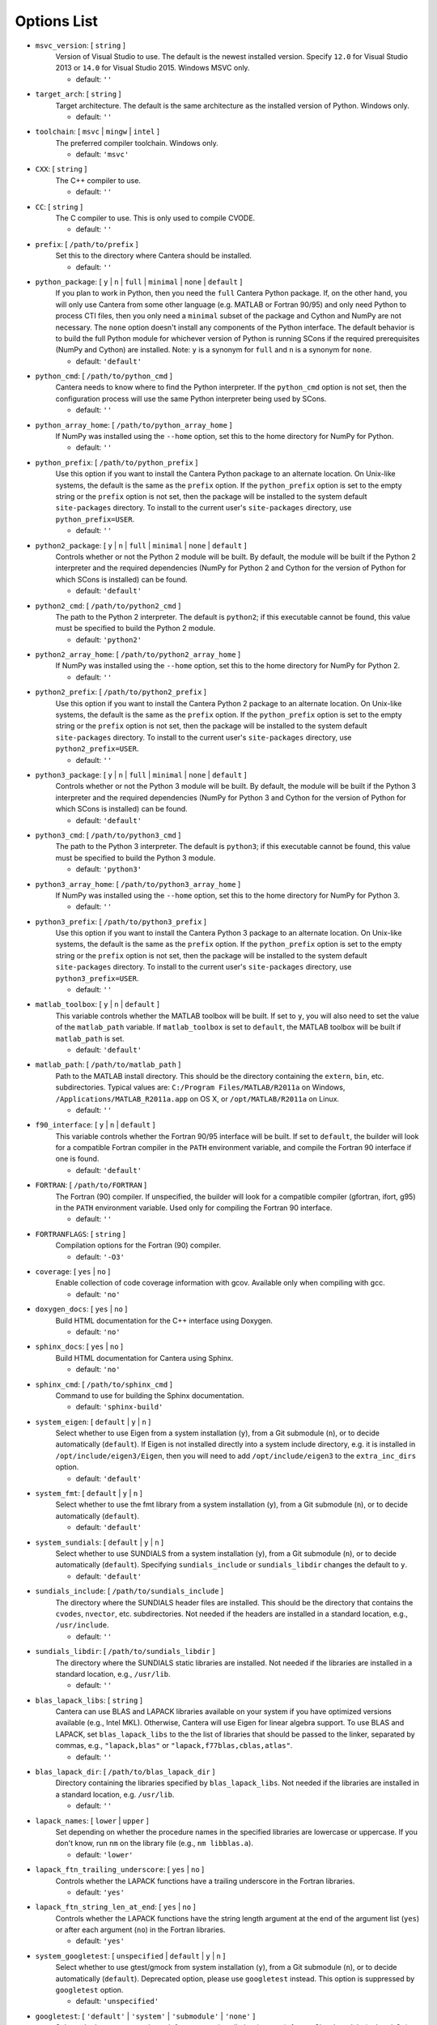 .. title: Configuration Options

.. _scons-config:

.. jumbotron::

   .. raw:: html

      <h1 class="display-3">Configuration Options</h1>

   .. class:: lead

      This document lists the options available for compiling Cantera with SCons.

   The default values are operating-system dependent. To see the defaults for your current operating
   system, run the command:

   .. code:: bash

      scons help

   from the command prompt.

   The following options can be passed to SCons to customize the Cantera
   build process. They should be given in the form:

   .. code:: bash

      scons build option1=value1 option2=value2

   Variables set in this way will be stored in the ``cantera.conf`` file and reused
   automatically on subsequent invocations of SCons. Alternatively, the
   configuration options can be entered directly into ``cantera.conf`` before
   running ``scons build``. The format of this file is:

   .. code:: python

      option1 = 'value1'
      option2 = 'value2'

Options List
^^^^^^^^^^^^

.. _msvc-version:

* ``msvc_version``: [ ``string`` ]
    Version of Visual Studio to use. The default is the newest
    installed version. Specify ``12.0`` for Visual Studio 2013 or ``14.0``
    for Visual Studio 2015. Windows MSVC only.

    - default: ``''``

.. _target-arch:

* ``target_arch``: [ ``string`` ]
    Target architecture. The default is the same architecture as the
    installed version of Python. Windows only.

    - default: ``''``

.. _toolchain:

* ``toolchain``: [ ``msvc`` | ``mingw`` | ``intel`` ]
    The preferred compiler toolchain. Windows only.

    - default: ``'msvc'``

.. _cxx:

* ``CXX``: [ ``string`` ]
    The C++ compiler to use.

    - default: ``''``

.. _cc:

* ``CC``: [ ``string`` ]
    The C compiler to use. This is only used to compile CVODE.

    - default: ``''``

.. _prefix:

* ``prefix``: [ ``/path/to/prefix`` ]
    Set this to the directory where Cantera should be installed.

    - default: ``''``

.. _python-package:

* ``python_package``: [ ``y`` | ``n`` | ``full`` | ``minimal`` | ``none`` | ``default`` ]
    If you plan to work in Python, then you need the ``full`` Cantera Python
    package. If, on the other hand, you will only use Cantera from some
    other language (e.g. MATLAB or Fortran 90/95) and only need Python
    to process CTI files, then you only need a ``minimal`` subset of the
    package and Cython and NumPy are not necessary. The ``none`` option
    doesn't install any components of the Python interface. The default
    behavior is to build the full Python module for whichever version of
    Python is running SCons if the required prerequisites (NumPy and
    Cython) are installed. Note: ``y`` is a synonym for ``full`` and ``n``
    is a synonym for ``none``.

    - default: ``'default'``

.. _python-cmd:

* ``python_cmd``: [ ``/path/to/python_cmd`` ]
    Cantera needs to know where to find the Python interpreter. If the
    ``python_cmd`` option is not set, then the configuration
    process will use the same Python interpreter being used by SCons.

    - default: ``''``

.. _python-array-home:

* ``python_array_home``: [ ``/path/to/python_array_home`` ]
    If NumPy was installed using the ``--home`` option, set this to the home
    directory for NumPy for Python.

    - default: ``''``

.. _python-prefix:

* ``python_prefix``: [ ``/path/to/python_prefix`` ]
    Use this option if you want to install the Cantera Python package to
    an alternate location. On Unix-like systems, the default is the same
    as the ``prefix`` option. If the ``python_prefix`` option is set to
    the empty string or the ``prefix`` option is not set, then the package
    will be installed to the system default ``site-packages`` directory.
    To install to the current user's ``site-packages`` directory, use
    ``python_prefix=USER``.

    - default: ``''``

.. _python2-package:

* ``python2_package``: [ ``y`` | ``n`` | ``full`` | ``minimal`` | ``none`` | ``default`` ]
    Controls whether or not the Python 2 module will be built. By
    default, the module will be built if the Python 2 interpreter
    and the required dependencies (NumPy for Python 2 and Cython
    for the version of Python for which SCons is installed) can be
    found.

    - default: ``'default'``

.. _python2-cmd:

* ``python2_cmd``: [ ``/path/to/python2_cmd`` ]
    The path to the Python 2 interpreter. The default is
    ``python2``; if this executable cannot be found, this
    value must be specified to build the Python 2 module.

    - default: ``'python2'``

.. _python2-array-home:

* ``python2_array_home``: [ ``/path/to/python2_array_home`` ]
    If NumPy was installed using the ``--home`` option, set this to the home
    directory for NumPy for Python 2.

    - default: ``''``

.. _python2-prefix:

* ``python2_prefix``: [ ``/path/to/python2_prefix`` ]
    Use this option if you want to install the Cantera Python 2 package to
    an alternate location. On Unix-like systems, the default is the same
    as the ``prefix`` option. If the ``python_prefix`` option is set to
    the empty string or the ``prefix`` option is not set, then the package
    will be installed to the system default ``site-packages`` directory.
    To install to the current user's ``site-packages`` directory, use
    ``python2_prefix=USER``.

    - default: ``''``

.. _python3-package:

* ``python3_package``: [ ``y`` | ``n`` | ``full`` | ``minimal`` | ``none`` | ``default`` ]
    Controls whether or not the Python 3 module will be built. By
    default, the module will be built if the Python 3 interpreter
    and the required dependencies (NumPy for Python 3 and Cython
    for the version of Python for which SCons is installed) can be
    found.

    - default: ``'default'``

.. _python3-cmd:

* ``python3_cmd``: [ ``/path/to/python3_cmd`` ]
    The path to the Python 3 interpreter. The default is
    ``python3``; if this executable cannot be found, this
    value must be specified to build the Python 3 module.

    - default: ``'python3'``

.. _python3-array-home:

* ``python3_array_home``: [ ``/path/to/python3_array_home`` ]
    If NumPy was installed using the ``--home`` option, set this to the home
    directory for NumPy for Python 3.

    - default: ``''``

.. _python3-prefix:

* ``python3_prefix``: [ ``/path/to/python3_prefix`` ]
    Use this option if you want to install the Cantera Python 3 package to
    an alternate location. On Unix-like systems, the default is the same
    as the ``prefix`` option. If the ``python_prefix`` option is set to
    the empty string or the ``prefix`` option is not set, then the package
    will be installed to the system default ``site-packages`` directory.
    To install to the current user's ``site-packages`` directory, use
    ``python3_prefix=USER``.

    - default: ``''``

.. _matlab-toolbox:

* ``matlab_toolbox``: [ ``y`` | ``n`` | ``default`` ]
    This variable controls whether the MATLAB toolbox will be built. If
    set to ``y``, you will also need to set the value of the ``matlab_path``
    variable. If ``matlab_toolbox`` is set to ``default``, the MATLAB toolbox
    will be built if ``matlab_path`` is set.

    - default: ``'default'``

.. _matlab-path:

* ``matlab_path``: [ ``/path/to/matlab_path`` ]
    Path to the MATLAB install directory. This should be the directory
    containing the ``extern``, ``bin``, etc. subdirectories. Typical values
    are: ``C:/Program Files/MATLAB/R2011a`` on Windows,
    ``/Applications/MATLAB_R2011a.app`` on OS X, or ``/opt/MATLAB/R2011a``
    on Linux.

    - default: ``''``

.. _f90-interface:

* ``f90_interface``: [ ``y`` | ``n`` | ``default`` ]
    This variable controls whether the Fortran 90/95 interface will be
    built. If set to ``default``, the builder will look for a compatible
    Fortran compiler in the ``PATH`` environment variable, and compile
    the Fortran 90 interface if one is found.

    - default: ``'default'``

.. _fortran:

* ``FORTRAN``: [ ``/path/to/FORTRAN`` ]
    The Fortran (90) compiler. If unspecified, the builder will look for
    a compatible compiler (gfortran, ifort, g95) in the ``PATH`` environment
    variable. Used only for compiling the Fortran 90 interface.

    - default: ``''``

.. _FORTRANFLAGS:

* ``FORTRANFLAGS``: [ ``string`` ]
    Compilation options for the Fortran (90) compiler.

    - default: ``'-O3'``

.. _coverage:

* ``coverage``: [ ``yes`` | ``no`` ]
    Enable collection of code coverage information with gcov. Available
    only when compiling with gcc.

    - default: ``'no'``

.. _doxygen-docs:

* ``doxygen_docs``: [ ``yes`` | ``no`` ]
    Build HTML documentation for the C++ interface using Doxygen.

    - default: ``'no'``

.. _sphinx-docs:

* ``sphinx_docs``: [ ``yes`` | ``no`` ]
    Build HTML documentation for Cantera using Sphinx.

    - default: ``'no'``

.. _sphinx-cmd:

* ``sphinx_cmd``: [ ``/path/to/sphinx_cmd`` ]
    Command to use for building the Sphinx documentation.

    - default: ``'sphinx-build'``

.. _system-eigen:

* ``system_eigen``: [ ``default`` | ``y`` | ``n`` ]
    Select whether to use Eigen from a system installation (``y``), from a
    Git submodule (``n``), or to decide automatically (``default``). If
    Eigen is not installed directly into a system include directory,
    e.g. it is installed in ``/opt/include/eigen3/Eigen``, then you will
    need to add ``/opt/include/eigen3`` to the ``extra_inc_dirs`` option.

    - default: ``'default'``

.. _system-fmt:

* ``system_fmt``: [ ``default`` | ``y`` | ``n`` ]
    Select whether to use the fmt library from a system installation
    (``y``), from a Git submodule (``n``), or to decide automatically
    (``default``).

    - default: ``'default'``

.. _system-sundials:

* ``system_sundials``: [ ``default`` | ``y`` | ``n`` ]
    Select whether to use SUNDIALS from a system installation (``y``),
    from a Git submodule (``n``), or to decide automatically (``default``).
    Specifying ``sundials_include`` or ``sundials_libdir`` changes the
    default to ``y``.

    - default: ``'default'``

.. _sundials-include:

* ``sundials_include``: [ ``/path/to/sundials_include`` ]
    The directory where the SUNDIALS header files are installed. This
    should be the directory that contains the ``cvodes``, ``nvector``, etc.
    subdirectories. Not needed if the headers are installed in a
    standard location, e.g., ``/usr/include``.

    - default: ``''``

.. _sundials-libdir:

* ``sundials_libdir``: [ ``/path/to/sundials_libdir`` ]
    The directory where the SUNDIALS static libraries are installed. Not
    needed if the libraries are installed in a standard location, e.g.,
    ``/usr/lib``.

    - default: ``''``

.. _blas-lapack-libs:

* ``blas_lapack_libs``: [ ``string`` ]
    Cantera can use BLAS and LAPACK libraries available on your system
    if you have optimized versions available (e.g., Intel MKL).
    Otherwise, Cantera will use Eigen for linear algebra support. To use
    BLAS and LAPACK, set ``blas_lapack_libs`` to the the list of libraries
    that should be passed to the linker, separated by commas, e.g.,
    ``"lapack,blas"`` or ``"lapack,f77blas,cblas,atlas"``.

    - default: ``''``

.. _blas-lapack-dir:

* ``blas_lapack_dir``: [ ``/path/to/blas_lapack_dir`` ]
    Directory containing the libraries specified by ``blas_lapack_libs``. Not
    needed if the libraries are installed in a standard location, e.g.
    ``/usr/lib``.

    - default: ``''``

.. _lapack-names:

* ``lapack_names``: [ ``lower`` | ``upper`` ]
    Set depending on whether the procedure names in the specified
    libraries are lowercase or uppercase. If you don't know, run ``nm`` on
    the library file (e.g., ``nm libblas.a``).

    - default: ``'lower'``

.. _lapack-ftn-trailing-underscore:

* ``lapack_ftn_trailing_underscore``: [ ``yes`` | ``no`` ]
    Controls whether the LAPACK functions have a trailing underscore
    in the Fortran libraries.

    - default: ``'yes'``

.. _lapack-ftn-string-len-at-end:

* ``lapack_ftn_string_len_at_end``: [ ``yes`` | ``no`` ]
    Controls whether the LAPACK functions have the string length
    argument at the end of the argument list (``yes``) or after
    each argument (``no``) in the Fortran libraries.

    - default: ``'yes'``

.. _system-googletest:

* ``system_googletest``: [ ``unspecified`` | ``default`` | ``y`` | ``n`` ]
    Select whether to use gtest/gmock from system
    installation (``y``), from a Git submodule (``n``), or to decide
    automatically (``default``). Deprecated option, please use ``googletest`` instead.
    This option is suppressed by ``googletest`` option.

    - default: ``'unspecified'``

.. _googletest:

* ``googletest``: [ ``'default'`` | ``'system'`` | ``'submodule'`` | ``'none'`` ]
    Select whether to use gtest/gmock from system
    installation (``system``), from a Git submodule (``submodule``), to decide
    automatically (``default``) or don't look for gtest/gmock (``none``)
    and don't run tests that depend on gtest/gmock. If this option is
    set then it suppresses the deprecated ``system_googletest`` option.

    - default: ``'default'``

.. _env-vars:

* ``env_vars``: [ ``string`` ]
    Environment variables to propagate through to SCons. Either the
    string ``all`` or a comma separated list of variable names, e.g.
    ``LD_LIBRARY_PATH,HOME``.

    - default: ``'LD_LIBRARY_PATH,PYTHONPATH'``

.. _use-pch:

* ``use_pch``: [ ``yes`` | ``no`` ]
    Use a precompiled-header to speed up compilation

    - default: ``'yes'``

.. _cxx-flags:

* ``cxx_flags``: [ ``string`` ]
    Compiler flags passed to the C++ compiler only. Separate multiple
    options with spaces, e.g., ``cxx_flags='-g -Wextra -O3 --std=c++11'``

    - default: ``''``

.. _cc-flags:

* ``cc_flags``: [ ``string`` ]
    Compiler flags passed to both the C and C++ compilers, regardless of
    optimization level

    - default: ``''``

.. _thread-flags:

* ``thread_flags``: [ ``string`` ]
    Compiler and linker flags for POSIX multithreading support.

    - default: ``''``

.. _optimize:

* ``optimize``: [ ``yes`` | ``no`` ]
    Enable extra compiler optimizations specified by the
    ``optimize_flags`` variable, instead of the flags specified by the
    ``no_optimize_flags`` variable.

    - default: ``'yes'``

.. _optimize-flags:

* ``optimize_flags``: [ ``string`` ]
    Additional compiler flags passed to the C/C++ compiler when
    ``optimize=yes``.

    - default: ``''``

.. _no-optimize-flags:

* ``no_optimize_flags``: [ ``string`` ]
    Additional compiler flags passed to the C/C++ compiler when
    ``optimize=no``.

    - default: ``''``

.. _debug:

* ``debug``: [ ``yes`` | ``no`` ]
    Enable compiler debugging symbols.

    - default: ``'yes'``

.. _debug-flags:

* ``debug_flags``: [ ``string`` ]
    Additional compiler flags passed to the C/C++ compiler when
    ``debug=yes``.

    - default: ``''``

.. _no-debug-flags:

* ``no_debug_flags``: [ ``string`` ]
    Additional compiler flags passed to the C/C++ compiler when
    ``debug=no``.

    - default: ``''``

.. _debug-linker-flags:

* ``debug_linker_flags``: [ ``string`` ]
    Additional options passed to the linker when ``debug=yes``.

    - default: ``''``

.. _no-debug-linker-flags:

* ``no_debug_linker_flags``: [ ``string`` ]
    Additional options passed to the linker when ``debug=no``.

    - default: ``''``

.. _warning-flags:

* ``warning_flags``: [ ``string`` ]
    Additional compiler flags passed to the C/C++ compiler to enable
    extra warnings. Used only when compiling source code that is part of
    Cantera (e.g. excluding code in the 'ext' directory).

    - default: ``''``

.. _extra-inc-dirs:

* ``extra_inc_dirs``: [ ``string`` ]
    Additional directories to search for header files (colon-separated
    list).

    - default: ``''``

.. _extra-lib-dirs:

* ``extra_lib_dirs``: [ ``string`` ]
    Additional directories to search for libraries (colon-separated
    list).

    - default: ``''``

.. _boost-inc-dir:

* ``boost_inc_dir``: [ ``/path/to/boost_inc_dir`` ]
    Location of the Boost header files. Not needed if the headers are
    installed in a standard location, e.g. ``/usr/include``.

    - default: ``''``

.. _stage-dir:

* ``stage_dir``: [ ``/path/to/stage_dir`` ]
    Directory relative to the Cantera source directory to be used as a
    staging area for building e.g., a Debian package. If specified,
    ``scons install`` will install files to ``stage_dir/prefix/...``.

    - default: ``''``

.. _verbose:

* ``VERBOSE``: [ ``yes`` | ``no`` ]
    Create verbose output about what SCons is doing.

    - default: ``'no'``

.. _gtest-flags:

* ``gtest_flags``: [ ``string`` ]
    Additional options passed to each GTest test suite, e.g.
    `--gtest_filter=*pattern*`. Separate multiple options with spaces.

.. _renamed-shared-libraries:

* ``renamed_shared_libraries``: [ ``yes`` | ``no`` ]
    If this option is turned on, the shared libraries that are created
    will be renamed to have a ``_shared`` extension added to their base
    name. If not, the base names will be the same as the static
    libraries. In some cases this simplifies subsequent linking
    environments with static libraries and avoids a bug with using
    valgrind with the ``-static`` linking flag.

    - default: ``'yes'``

.. _versioned-shared-library:

* ``versioned_shared_library``: [ ``yes`` | ``no`` ]
    If enabled, create a versioned shared library, with symlinks to the
    more generic library name, e.g. ``libcantera_shared.so.2.4.0`` as the
    actual library and ``libcantera_shared.so`` and ``libcantera_shared.so.2``
    as symlinks.

    - default: ``'no'``

.. _layout:

* ``layout``: [ ``standard`` | ``compact`` | ``debian`` ]
    The layout of the directory structure. 'standard' installs files to
    several subdirectories under 'prefix', e.g. $prefix/bin,
    $prefix/include/cantera, $prefix/lib. This layout is best used in
    conjunction with 'prefix'='/usr/local'. 'compact' puts all installed
    files in the subdirectory defined by 'prefix'. This layout is best
    with a prefix like '/opt/cantera'. 'debian' installs to the
    stage directory in a layout used for generating Debian packages.

    - default: ``'standard'``
